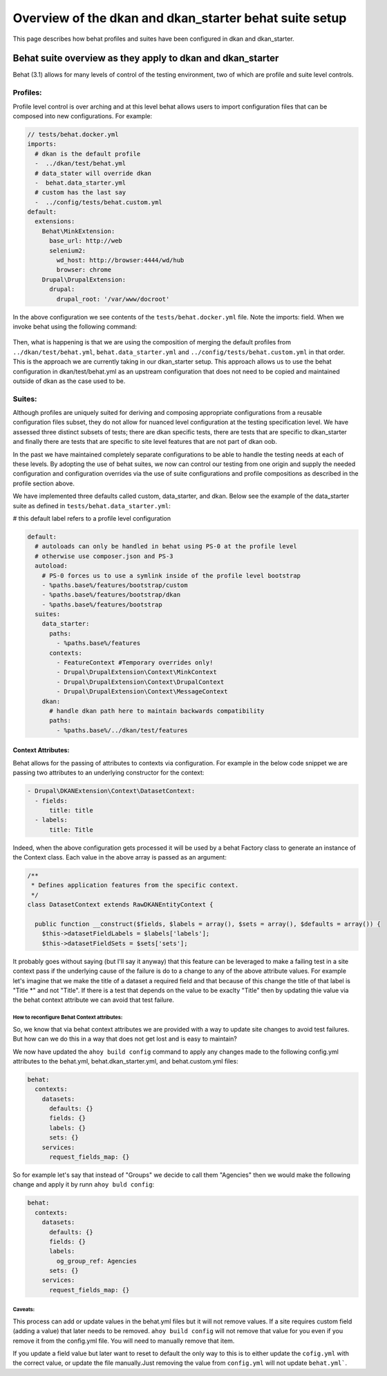 Overview of the dkan and dkan_starter behat suite setup
===========================

This page describes how behat profiles and suites have been configured in dkan and dkan_starter.

Behat suite overview as they apply to dkan and dkan_starter
^^^^^^^^^^^^^^^^^^^^^^^^^^^^^^^^^^^^^^^^^^^^^^^^^^^^^^^^^^^

Behat (3.1)  allows for many levels of control of the testing environment, two of which are profile and suite level controls.

Profiles:
---------

Profile level control is over arching and at this level behat allows users to import configuration files that can be composed into new configurations. For example:

.. code-block:: yaml

  // tests/behat.docker.yml
  imports:
    # dkan is the default profile
    -  ../dkan/test/behat.yml
    # data_stater will override dkan
    -  behat.data_starter.yml
    # custom has the last say
    -  ../config/tests/behat.custom.yml
  default:
    extensions:
      Behat\MinkExtension:
        base_url: http://web
        selenium2:
          wd_host: http://browser:4444/wd/hub
          browser: chrome
      Drupal\DrupalExtension:
        drupal:
          drupal_root: '/var/www/docroot'

In the above configuration we see contents of the ``tests/behat.docker.yml`` file.  Note the imports: field.  When we invoke behat using the following command:

  .. cone-block::bash

	behat --config=behat.docker.yml

Then, what is happening is that we are using the composition of merging the default profiles from ``../dkan/test/behat.yml``,  ``behat.data_starter.yml`` and ``../config/tests/behat.custom.yml`` in that order.  This is the approach we are currently taking in our dkan_starter setup.  This approach allows us to use the behat configuration in dkan/test/behat.yml as an upstream configuration that does not need to be copied and maintained outside of dkan as the case used to be.

Suites:
--------
Although profiles are uniquely suited for deriving and composing appropriate configurations from a reusable configuration files subset, they do not allow for nuanced level configuration at the testing specification level.  We have assessed three distinct subsets of tests; there are dkan specific tests, there are tests that are specific to dkan_starter and finally there are tests that are specific to site level features that are not part of dkan oob.

In the past we have maintained completely separate configurations to be able to handle the testing needs at each of these levels.  By adopting the use of behat suites, we now can control our testing from one origin and supply the needed configuration and configuration overrides via the use of suite configurations and profile compositions as described in the profile section above.

We have implemented three defaults called custom, data_starter, and dkan.
Below see the example of the data_starter suite as defined in ``tests/behat.data_starter.yml``:

# this default label refers to a profile level configuration

.. code-block:: yaml

  default:
    # autoloads can only be handled in behat using PS-0 at the profile level
    # otherwise use composer.json and PS-3
    autoload:
      # PS-0 forces us to use a symlink inside of the profile level bootstrap
      - %paths.base%/features/bootstrap/custom
      - %paths.base%/features/bootstrap/dkan
      - %paths.base%/features/bootstrap
    suites:
      data_starter:
        paths:
          - %paths.base%/features
        contexts:
          - FeatureContext #Temporary overrides only!
          - Drupal\DrupalExtension\Context\MinkContext
          - Drupal\DrupalExtension\Context\DrupalContext
          - Drupal\DrupalExtension\Context\MessageContext
      dkan:
        # handle dkan path here to maintain backwards compatibility
        paths:
          - %paths.base%/../dkan/test/features

Context Attributes:
___________________

Behat allows for the passing of attributes to contexts via configuration.  For example in the below code snippet we are passing two attributes to an underlying constructor for the context:

.. code-block:: yaml

      - Drupal\DKANExtension\Context\DatasetContext:
        - fields:
            title: title
        - labels:
            title: Title

Indeed, when the above configuration gets processed it will be used by a behat Factory class to generate an instance of the Context class.  Each value in the above array is passed as an argument:

.. code-block:: php

  /**
   * Defines application features from the specific context.
   */
  class DatasetContext extends RawDKANEntityContext {

    public function __construct($fields, $labels = array(), $sets = array(), $defaults = array()) {
      $this->datasetFieldLabels = $labels['labels'];
      $this->datasetFieldSets = $sets['sets'];

It probably goes without saying (but I'll say it anyway) that this feature can be leveraged to make a failing test in a site context pass if the underlying cause of the failure is do to a change to any of the above attribute values.  For example let's imagine that we make the title of a dataset a required field and that because of this change the title of that label is "Title \*" and not "Title".  If there is a test that depends on the value to be exaclty "Title" then by updating thie value via the behat context attribute we can avoid that test failure.


How to reconfigure Behat Context attributes:
~~~~~~~~~~~~~~~
So, we know that via behat context attributes we are provided with a way to update site changes to avoid test failures.  But how can we do this in a way that does not get lost and is easy to maintain?

We now have updated the ``ahoy build config`` command to apply any changes made to the following config.yml attributes to the behat.yml, behat.dkan_starter.yml, and behat.custom.yml files:

.. code-block:: yaml

  behat:
    contexts:
      datasets:
        defaults: {}
        fields: {}
        labels: {}
        sets: {}
      services:
        request_fields_map: {}

So for example let's say that instead of "Groups" we decide to call them "Agencies" then we would make the following change and apply it by runn ``ahoy buld config``:

.. code-block:: yaml

  behat:
    contexts:
      datasets:
        defaults: {}
        fields: {}
        labels:
          og_group_ref: Agencies
        sets: {}
      services:
        request_fields_map: {}

Caveats:
~~~~~~~~
This process can add or update values in the behat.yml files but it will not remove values.  If a site requires custom field (adding a value) that later needs to be removed. ``ahoy build config`` will not remove that value for you even if you remove it from the config.yml file.  You will need to manually remove that item. 

If you update a field value but later want to reset to default the only way to this is to either update the ``cofig.yml`` with the correct value, or update the file manually.Just removing the value from ``config.yml`` will not update ``behat.yml```.

